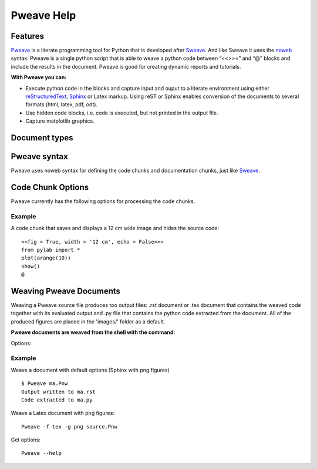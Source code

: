
Pweave Help
===========

.. index:: features

Features
________

`Pweave <http://mpastell.com/pweave>`_ is a literate programming tool for Python that is developed
after `Sweave <http://www.stat.uni-muenchen.de/~leisch/Sweave/>`_. And
like Sweave it uses the `noweb <http://www.cs.tufts.edu/~nr/noweb/>`_
syntax. Pweave is a single python script that is able to weave a
python code between “<<>>=” and “@” blocks and include the results in
the document. Pweave is good for creating dynamic reports and
tutorials. 

**With Pweave you can:**

* Execute python code in the blocks and capture input and ouput to a literate environment using  either `reStructuredText <http://docutils.sourceforge.net/rst.html>`_, `Sphinx <http://sphinx.pocoo.org>`_ or Latex markup. Using reST or Sphinx enables conversion of the documents to several formats (html, latex, pdf, odt).
* Use hidden code blocks, i.e. code is executed, but not printed in the output file.
* Capture matplotlib graphics.

.. index:: source document, output document

Document types
______________

.. describe:: Source document

   Contains a mixture of documentation and code chunks. Pweave will evaluate the code and leave the documentation chunks as they are. The documentation chunks can be written either with reST or Latex. The source document is processed using *Pweave*, which gives us the formatted output document.

.. describe:: Weaved document

   Is produced by Pweave from the source document. Contains the documentation, original code, the captured outputof the code and optionally captured `matplotlib <http://matplotlib.sourceforge.net/>`_ figures.

.. describe:: Source code

   Is produced by Pweave from the source document. Contains the source code extracted from the code chunks.    

.. index::  syntax, code chunk, documentation chunk

Pweave syntax
_____________
Pweave uses noweb syntax for defining the code chunks and documentation chunks, just like `Sweave <http://www.stat.uni-muenchen.de/~leisch/Sweave/>`_. 

.. describe:: Code chunk

   start with a line marked with <<>>= or <<option>>= and end with line marked with @. The code between the start and end markers is executed and the output is captured to the output document.

.. describe:: Documentation chunk

   Are the rest of the document (between @ and <<>>= lines) and can be written using either reST or Latex.

.. index:: options, figures

Code Chunk Options
__________________

Pweave currently has the following options for processing the code chunks.

.. envvar:: fig = True or (False)
   
   Whether a matplotlib plot produced by the code chunk should be included in the file. The figure will be added with '.. image::' directive in .rst and \\includegraphics tag in .tex documents. See the 'caption' option if you want to use figure environment.  

.. envvar:: width = '15 cm'
  
   The width of the used figure in reST or Sphinx document (using reST markup). Default is '15 cm', it can also be set in % like width = '80 %'. 

.. envvar:: echo = True or (False)

   Echo the python code in the output document. If False the source code will be hidden.

.. envvar:: evaluate = True or (False).

   Evaluate the code chunk. If False the chunk won't be executed.

.. envvar:: results = 'verbatim'

  The output format of the printed results. 'verbatim' for literal block, rst for reST output or 'tex' for latex output.

.. envvar:: caption = ''

   A string providing a caption for the figure produced in the code chunk. Can only be used with 'fig = True' option. If a caption is provided the figure will be added in the .rst document with the '.. figure::' directive and as a figure float in Latex.  

.. versionadded:: 0.12

.. envvar:: term = False or (True)

   If True the output emulates a terminal session i.e. the code chunk and the output will be printed as a  `doctest block <http://docutils.sourceforge.net/docs/ref/rst/restructuredtext.html#doctest-blocks>`_. Can also be used in latex documents, where the output will formatted as verbatim.

.. versionadded:: 0.12

Example
--------

A code chunk that saves and displays a 12 cm wide image and hides the source code:

::

 <<fig = True, width = '12 cm', echo = False>>=
 from pylab import *
 plot(arange(10))
 show()
 @

Weaving Pweave Documents
________________________

Weaving a Pweave source file produces too output files: .rst document or .tex document that contains the weaved code together with its evaluated output and .py file that contains the python code extracted from the document. All of the produced figures are placed in the 'images/' folder as a default.

**Pweave documents are weaved from the shell with the command:**

.. describe:: Pweave [options] sourcefile

Options:

.. program:: Pweave

.. cmdoption:: --version

   show the version number and exit

.. cmdoption:: -h, --help

   show help message and exit

.. cmdoption:: -f FORMAT, --format FORMAT

   The output format: 'sphinx' (default), 'rst' or 'tex'

.. cmdoption::  -m MPLOTLIB, --matplotlib=MPLOTLIB
   
   Do you want to use matplotlib true (default) or false

.. cmdoption::  -g FIGFMT, --figure-format=FIGFMT

   Figure format for matplolib graphics: Defaults to 'png' for rst and Sphinx html documents and 'pdf' for tex

.. cmdoption::  -d FIGDIR, --figure-directory=FIGDIR

   Directory path for matplolib graphics: Default                        'images/'


Example
--------

Weave a document with default options (Sphinx with png figures)

::

  $ Pweave ma.Pnw
  Output written to ma.rst
  Code extracted to ma.py

Weave a Latex document with png figures:

:: 

  Pweave -f tex -g png source.Pnw

Get options:

::

  Pweave --help


